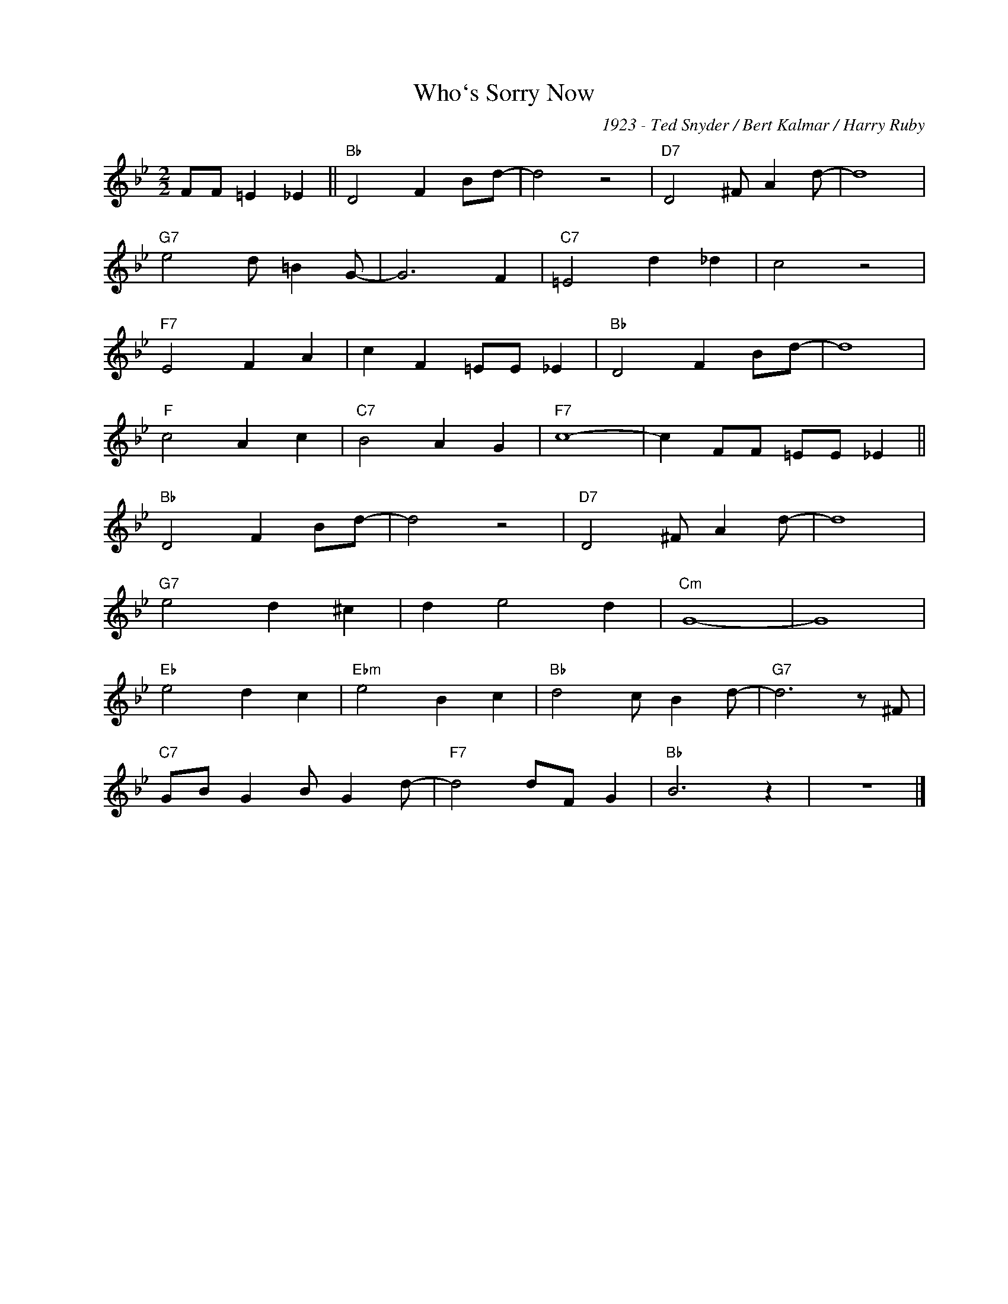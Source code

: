 X:1
T:Who`s Sorry Now
C:1923 - Ted Snyder / Bert Kalmar / Harry Ruby
Z:Copyright Â© www.realbook.site
L:1/4
M:2/2
I:linebreak $
K:Bb
V:1 treble nm=" " snm=" "
V:1
 F/F/ =E _E ||"Bb" D2 F B/d/- | d2 z2 |"D7" D2 ^F/ A d/- | d4 |$"G7" e2 d/ =B G/- | G3 F | %7
"C7" =E2 d _d | c2 z2 |$"F7" E2 F A | c F =E/E/ _E |"Bb" D2 F B/d/- | d4 |$"F" c2 A c | %14
"C7" B2 A G |"F7" c4- | c F/F/ =E/E/ _E ||$"Bb" D2 F B/d/- | d2 z2 |"D7" D2 ^F/ A d/- | d4 |$ %21
"G7" e2 d ^c | d e2 d |"Cm" G4- | G4 |$"Eb" e2 d c |"Ebm" e2 B c |"Bb" d2 c/ B d/- | %28
"G7" d3 z/ ^F/ |$"C7" G/B/ G B/ G d/- |"F7" d2 d/F/ G |"Bb" B3 z | z4 |] %33

